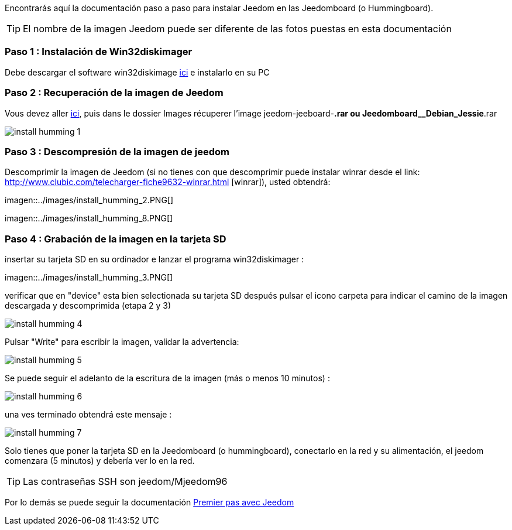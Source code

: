 Encontrarás aquí la documentación paso a paso para instalar Jeedom en las Jeedomboard (o Hummingboard).

[TIP]
El nombre de la imagen Jeedom puede ser diferente de las fotos puestas en esta documentación


=== Paso 1 : Instalación de Win32diskimager

Debe descargar el software win32diskimage link:http://sourceforge.net/projects/win32diskimager/[ici] e instalarlo en su PC

=== Paso 2 : Recuperación de la imagen de Jeedom

Vous devez aller link:https://www.amazon.fr/clouddrive/share/OwYXPEKiIMdsGhkFeI3eUQ0VcvTEBq0qxQevlXPvPIy/folder/IT3WZ3N0RqGzaLBnBo0qog[ici], puis dans le dossier Images récuperer l'image jeedom-jeeboard-*.rar ou Jeedomboard__Debian_Jessie*.rar

image::../images/install_humming_1.PNG[]

=== Paso 3 : Descompresión de la imagen de jeedom

Descomprimir la imagen de Jeedom (si no tienes con que descomprimir puede instalar winrar desde el link: http://www.clubic.com/telecharger-fiche9632-winrar.html [winrar]), usted obtendrá: 

imagen::../images/install_humming_2.PNG[]

imagen::../images/install_humming_8.PNG[]

=== Paso 4 : Grabación de la imagen en la tarjeta SD

insertar su tarjeta SD en su ordinador e lanzar el programa win32diskimager : 

imagen::../images/install_humming_3.PNG[]

verificar que en "device" esta bien selectionada su tarjeta SD después pulsar el icono carpeta para indicar el camino de la imagen descargada y descomprimida (etapa 2 y 3) 

image::../images/install_humming_4.PNG[]

Pulsar "Write" para escribir la imagen, validar la advertencia: 

image::../images/install_humming_5.PNG[]

Se puede seguir el adelanto de la escritura de la imagen (más o menos 10 minutos) : 

image::../images/install_humming_6.PNG[]

una ves terminado obtendrá este mensaje :

image::../images/install_humming_7.PNG[]

Solo tienes que poner la tarjeta SD en la Jeedomboard (o hummingboard), conectarlo en la red y su alimentación, el jeedom comenzara (5 minutos) y debería ver lo en la red.

[TIP]
Las contraseñas SSH son jeedom/Mjeedom96

Por lo demás se puede seguir la documentación https://www.jeedom.fr/doc/documentation/premiers-pas/fr_FR/doc-premiers-pas.html[Premier pas avec Jeedom]
